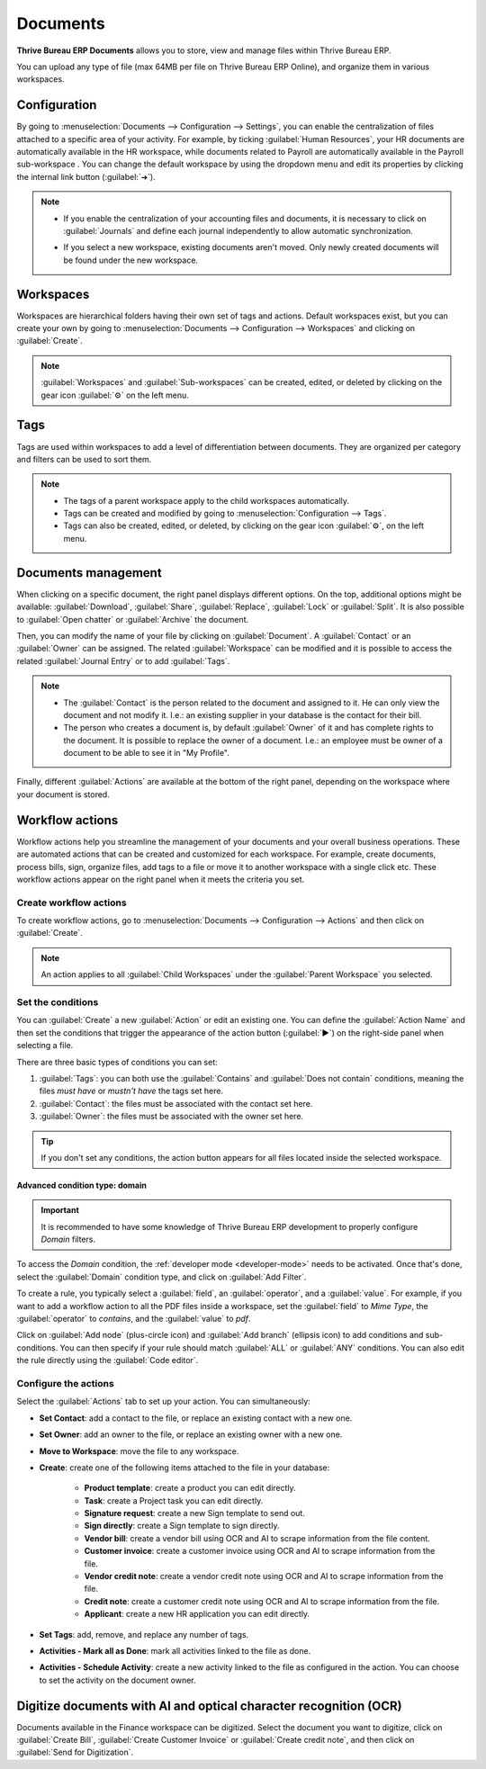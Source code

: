 =========
Documents
=========

**Thrive Bureau ERP Documents** allows you to store, view and manage files within Thrive Bureau ERP.

You can upload any type of file (max 64MB per file on Thrive Bureau ERP Online), and organize them in various
workspaces.


Configuration
=============

By going to :menuselection:`Documents --> Configuration --> Settings`, you can enable the
centralization of files attached to a specific area of your activity. For example, by ticking
:guilabel:`Human Resources`, your HR documents are automatically available in the HR workspace,
while documents related to Payroll are automatically available in the Payroll sub-workspace . You
can change the default workspace by using the dropdown menu and edit its properties by clicking the
internal link button (:guilabel:`➔`).

.. image:: documents/files-centralization.png
   :align: center
   :alt: Enable the centralization of files attached to a specific area of your activity.

.. note::
   - If you enable the centralization of your accounting files and documents, it is necessary to
     click on :guilabel:`Journals` and define each journal independently to allow automatic
     synchronization.

     .. image:: documents/accounting-files-centralization.png
      :align: center
      :alt: Enable the centralization of files attached to your accounting.

   - If you select a new workspace, existing documents aren't moved. Only newly created documents
     will be found under the new workspace.

Workspaces
==========

Workspaces are hierarchical folders having their own set of tags and actions. Default workspaces
exist, but you can create your own by going to :menuselection:`Documents --> Configuration -->
Workspaces` and clicking on :guilabel:`Create`.

.. note::
   :guilabel:`Workspaces` and :guilabel:`Sub-workspaces` can be created, edited, or deleted by
   clicking on the gear icon :guilabel:`⚙` on the left menu.

.. image:: documents/sub-workspaces-creation.png
   :align: center
   :alt: Create sub-workspaces from the left menu

Tags
====

Tags are used within workspaces to add a level of differentiation between documents. They are
organized per category and filters can be used to sort them.

.. note::
   - The tags of a parent workspace apply to the child workspaces automatically.
   - Tags can be created and modified by going to :menuselection:`Configuration --> Tags`.
   - Tags can also be created, edited, or deleted, by clicking on the gear icon :guilabel:`⚙`, on
     the left menu.

Documents management
====================

When clicking on a specific document, the right panel displays different options. On the top,
additional options might be available: :guilabel:`Download`, :guilabel:`Share`, :guilabel:`Replace`,
:guilabel:`Lock` or :guilabel:`Split`. It is also possible to :guilabel:`Open chatter` or
:guilabel:`Archive` the document.

.. image:: documents/right-panel-options.png
   :align: center
   :alt: right panel options

Then, you can modify the name of your file by clicking on :guilabel:`Document`. A
:guilabel:`Contact` or an :guilabel:`Owner` can be assigned. The related :guilabel:`Workspace` can
be modified and it is possible to access the related :guilabel:`Journal Entry` or to add
:guilabel:`Tags`.

.. note::
   - The :guilabel:`Contact` is the person related to the document and assigned to it. He can only
     view the document and not modify it. I.e.: an existing supplier in your database is the contact
     for their bill.
   - The person who creates a document is, by default :guilabel:`Owner` of it and has complete
     rights to the document. It is possible to replace the owner of a document. I.e.: an employee
     must be owner of a document to be able to see it in "My Profile".

Finally, different :guilabel:`Actions` are available at the bottom of the right panel, depending on
the workspace where your document is stored.

Workflow actions
================

Workflow actions help you streamline the management of your documents and your overall business
operations. These are automated actions that can be created and customized for each workspace. For
example, create documents, process bills, sign, organize files, add tags to a file or move it to
another workspace with a single click etc. These workflow actions appear on the right panel when it
meets the criteria you set.

Create workflow actions
-----------------------

To create workflow actions, go to :menuselection:`Documents --> Configuration --> Actions` and then
click on :guilabel:`Create`.

.. note::
   An action applies to all :guilabel:`Child Workspaces` under the :guilabel:`Parent Workspace` you
   selected.

Set the conditions
------------------

You can :guilabel:`Create` a new :guilabel:`Action` or edit an existing one. You can define the
:guilabel:`Action Name` and then set the conditions that trigger the appearance of the action button
(:guilabel:`▶`) on the right-side panel when selecting a file.

There are three basic types of conditions you can set:

#. :guilabel:`Tags`: you can both use the :guilabel:`Contains` and :guilabel:`Does not contain`
   conditions, meaning the files *must have* or *mustn't have* the tags set here.

#. :guilabel:`Contact`: the files must be associated with the contact set here.

#. :guilabel:`Owner`: the files must be associated with the owner set here.

.. image:: documents/basic-condition-example.png
   :align: center
   :alt: Example of a workflow action's basic condition in Thrive Bureau ERP Documents

.. tip::
   If you don't set any conditions, the action button appears for all files located inside the
   selected workspace.

Advanced condition type: domain
~~~~~~~~~~~~~~~~~~~~~~~~~~~~~~~

.. important::
   It is recommended to have some knowledge of Thrive Bureau ERP development to properly configure *Domain*
   filters.

To access the *Domain* condition, the :ref:`developer mode <developer-mode>` needs to be activated.
Once that's done, select the :guilabel:`Domain` condition type, and click on :guilabel:`Add Filter`.

.. image:: documents/activate-domain-condition.png
   :align: center
   :alt: Activating the domain condition type in Thrive Bureau ERP Documents

To create a rule, you typically select a :guilabel:`field`, an :guilabel:`operator`, and a
:guilabel:`value`. For example, if you want to add a workflow action to all the PDF files inside a
workspace, set the :guilabel:`field` to *Mime Type*, the :guilabel:`operator` to *contains*, and the
:guilabel:`value` to *pdf*.

.. image:: documents/domain-condition-example.png
   :align: center
   :alt: Example of a workflow action's domain condition in Thrive Bureau ERP Documents

Click on :guilabel:`Add node` (plus-circle icon) and :guilabel:`Add branch` (ellipsis icon) to add
conditions and sub-conditions. You can then specify if your rule should match :guilabel:`ALL` or
:guilabel:`ANY` conditions. You can also edit the rule directly using the :guilabel:`Code editor`.

.. image:: documents/use-domain-condition.png
   :align: center
   :alt: Add a node or a branch to a workflow action's condition in Thrive Bureau ERP Documents

Configure the actions
---------------------

Select the :guilabel:`Actions` tab to set up your action. You can simultaneously:

- **Set Contact**: add a contact to the file, or replace an existing contact with a new one.
- **Set Owner**: add an owner to the file, or replace an existing owner with a new one.
- **Move to Workspace**: move the file to any workspace.
- **Create**: create one of the following items attached to the file in your database:

   - **Product template**: create a product you can edit directly.
   - **Task**: create a Project task you can edit directly.
   - **Signature request**: create a new Sign template to send out.
   - **Sign directly**: create a Sign template to sign directly.
   - **Vendor bill**: create a vendor bill using OCR and AI to scrape information from the file
     content.
   - **Customer invoice**: create a customer invoice using OCR and AI to scrape information from
     the file.
   - **Vendor credit note**: create a vendor credit note using OCR and AI to scrape information
     from the file.
   - **Credit note**: create a customer credit note using OCR and AI to scrape information from
     the file.
   - **Applicant**: create a new HR application you can edit directly.

- **Set Tags**: add, remove, and replace any number of tags.
- **Activities - Mark all as Done**: mark all activities linked to the file as done.
- **Activities - Schedule Activity**: create a new activity linked to the file as configured in
  the action. You can choose to set the activity on the document owner.

.. image:: documents/workflow-action-example.png
   :align: center
   :alt: Example of a workflow action Thrive Bureau ERP Documents

Digitize documents with AI and optical character recognition (OCR)
==================================================================

Documents available in the Finance workspace can be digitized. Select the document you want to
digitize, click on :guilabel:`Create Bill`, :guilabel:`Create Customer Invoice` or
:guilabel:`Create credit note`, and then click on :guilabel:`Send for Digitization`.

.. seealso::
   :doc:`AI-powered document digitization <../finance/accounting/vendor_bills/invoice_digitization>`
